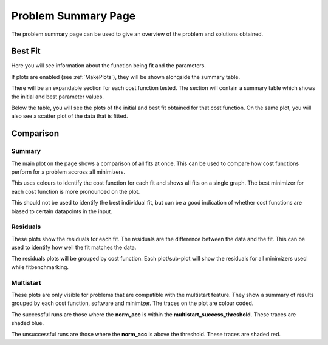 .. _problem_summary_page:

====================
Problem Summary Page
====================

The problem summary page can be used to give an overview of the problem and
solutions obtained.

Best Fit
********

Here you will see information about the function being fit and the parameters.

If plots are enabled (see :ref:`MakePlots`), they will be shown alongside 
the summary table.

There will be an expandable section for each cost function tested. The section
will contain a summary table which shows the initial and best parameter values.

Below the table, you will see the plots of the initial and best fit obtained
for that cost function. On the same plot, you will also see a scatter plot of 
the data that is fitted. 


Comparison
**********

Summary
-------

The main plot on the page shows a comparison of all fits at once.
This can be used to compare how cost functions perform for a problem accross
all minimizers.

This uses colours to identify the cost function for each fit and shows all fits
on a single graph. The best minimizer for each cost function is more pronounced
on the plot.

This should not be used to identify the best individual fit, but can be a good
indication of whether cost functions are biased to certain datapoints in the
input.

Residuals
---------

These plots show the residuals for each fit. The residuals are the difference
between the data and the fit. This can be used to identify how well the fit
matches the data. 

The residuals plots will be grouped by cost function. Each
plot/sub-plot will show the residuals for all minimizers used while
fitbenchmarking.

Multistart
----------

These plots are only visible for problems that are compatible with the multistart
feature. They show a summary of results grouped by each cost function, software
and minimizer. The traces on the plot are colour coded.

The successful runs are those where the **norm_acc** is within
the **multistart_success_threshold**. These traces are shaded blue. 

The unsuccessful runs are those where the **norm_acc** is above the threshold.
These traces are shaded red.
